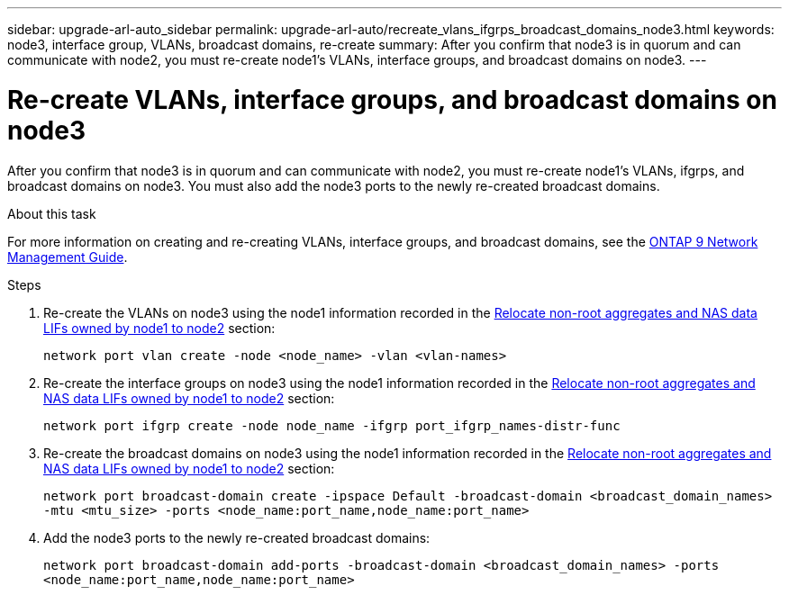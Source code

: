---
sidebar: upgrade-arl-auto_sidebar
permalink: upgrade-arl-auto/recreate_vlans_ifgrps_broadcast_domains_node3.html
keywords: node3, interface group, VLANs, broadcast domains, re-create
summary: After you confirm that node3 is in quorum and can communicate with node2, you must re-create node1's VLANs, interface groups, and broadcast domains on node3.
---

= Re-create VLANs, interface groups, and broadcast domains on node3
:hardbreaks:
:nofooter:
:icons: font
:linkattrs:
:imagesdir: ./media/

[.lead]
After you confirm that node3 is in quorum and can communicate with node2, you must re-create node1's VLANs, ifgrps, and broadcast domains on node3. You must also add the node3 ports to the newly re-created broadcast domains.

.About this task

For more information on creating and re-creating VLANs, interface groups, and broadcast domains, see the link:https://docs.netapp.com/ontap-9/index.jsp?topic=%2Fcom.netapp.doc.dot-cm-nmg%2Fhome.html[ONTAP 9 Network Management Guide].

.Steps

. Re-create the VLANs on node3 using the node1 information recorded in the link:relocate_non_root_aggr_nas_data_lifs_node1_node2.html[Relocate non-root aggregates and NAS data LIFs owned by node1 to node2] section:
+
`network port vlan create -node <node_name> -vlan <vlan-names>`

. Re-create the interface groups on node3 using the node1 information recorded in the link:relocate_non_root_aggr_nas_data_lifs_node1_node2.html[Relocate non-root aggregates and NAS data LIFs owned by node1 to node2] section:
+
`network port ifgrp create -node node_name -ifgrp port_ifgrp_names-distr-func`

. Re-create the broadcast domains on node3 using the node1 information recorded in the link:relocate_non_root_aggr_nas_data_lifs_node1_node2.html[Relocate non-root aggregates and NAS data LIFs owned by node1 to node2] section:
+
`network port broadcast-domain create -ipspace Default -broadcast-domain <broadcast_domain_names> -mtu <mtu_size> -ports <node_name:port_name,node_name:port_name>`

. Add the node3 ports to the newly re-created broadcast domains:
+
`network port broadcast-domain add-ports -broadcast-domain <broadcast_domain_names> -ports <node_name:port_name,node_name:port_name>`
